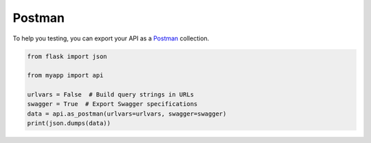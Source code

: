 Postman
=======

To help you testing, you can export your API as a `Postman`_ collection.

.. code-block:: python

    from flask import json

    from myapp import api

    urlvars = False  # Build query strings in URLs
    swagger = True  # Export Swagger specifications
    data = api.as_postman(urlvars=urlvars, swagger=swagger)
    print(json.dumps(data))


.. _Postman: https://www.getpostman.com/
